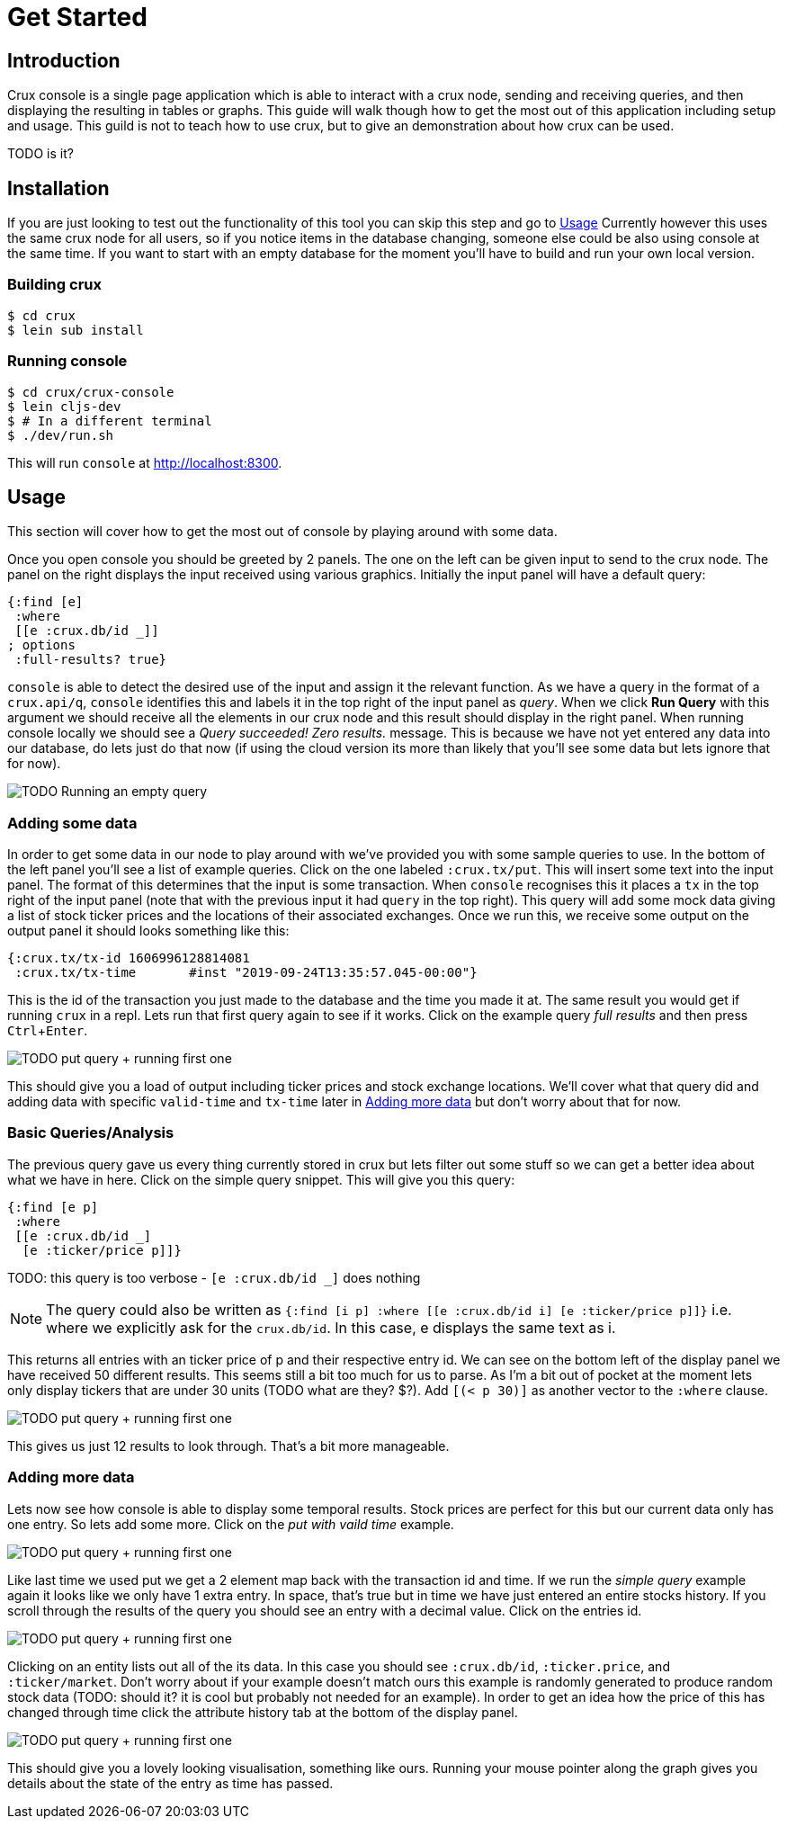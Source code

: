 = Get Started
:experimental:

== Introduction

Crux console is a single page application which is able to interact with a crux
node, sending and receiving queries, and then displaying the resulting in
tables or graphs. This guide will walk though how to get the most out of this
application including setup and usage. This guild is not to teach how to use
crux, but to give an demonstration about how crux can be used.

TODO is it?

== Installation

If you are just looking to test out the functionality of this tool you can skip
this step and go to <<Usage>> Currently however this uses
the same crux node for all users, so if you notice items in the database
changing, someone else could be also using console at the same time.
If you want to start with an empty database for the moment you'll have to build
and run your own local version.

=== Building crux

[source, shell]
----
$ cd crux
$ lein sub install
----

=== Running console

[source, shell]
----
$ cd crux/crux-console
$ lein cljs-dev
$ # In a different terminal
$ ./dev/run.sh
----

This will run `console` at http://localhost:8300.


== Usage

This section will cover how to get the most out of console by playing around
with some data.

Once you open console you should be greeted by 2 panels. The one on the left
can be given input to send to the crux node. The panel on the right displays
the input received using various graphics. Initially the input panel will have
a default query:

[source, console]
----
{:find [e]
 :where
 [[e :crux.db/id _]]
; options
 :full-results? true}
----

`console` is able to detect the desired use of the input and assign it the
relevant function. As we have a query in the format of a `crux.api/q`,
`console` identifies this and labels it in the top right of the input panel as
_query_.
When we click *Run Query* with this argument we should receive all
the elements in our crux node and this result should display in the right
panel. When running console locally we should see a _Query succeeded! Zero
results._ message. This is because we have not yet entered any data into our
database, do lets just do that now (if using the cloud version its more than
likely that you'll see some data but lets ignore that for now).

image::resources/img/console1-runqempty.gif[TODO Running an empty query]

=== Adding some data

In order to get some data in our node to play around with we've provided you
with some sample queries to use. In the bottom of the left panel you'll see a
list of example queries. Click on the one labeled `:crux.tx/put`. This will
insert some text into the input panel. The format of this determines that the
input is some transaction. When `console` recognises this it places a `tx` in
the top right of the input panel (note that with the previous input it had
`query` in the top right). This query will add some mock data giving a list of
stock ticker prices and the locations of their associated exchanges.  Once we
run this, we receive some output on the output panel it should looks something
like this:

[source, console]
----
{:crux.tx/tx-id	1606996128814081
 :crux.tx/tx-time	#inst "2019-09-24T13:35:57.045-00:00"}
----

This is the id of the transaction you just made to the database and the time
you made it at. The same result you would get if running `crux` in a repl. Lets
run that first query again to see if it works. Click on the example query _full
results_ and then press kbd:[Ctrl + Enter].

image::resources/img/console1-runqempty.gif[TODO put query + running first one]

This should give you a load of output including ticker prices and stock
exchange locations. We'll cover what that query did and adding data with
specific `valid-time` and `tx-time` later in <<Adding more data>> but don't
worry about that for now.

=== Basic Queries/Analysis

The previous query gave us every thing currently stored in crux but lets filter
out some stuff so we can get a better idea about what we have in here. Click on
the simple query snippet. This will give you this query:

[source, console]
----
{:find [e p]
 :where
 [[e :crux.db/id _]
  [e :ticker/price p]]}
----
TODO: this query is too verbose - `[e :crux.db/id _]` does nothing

NOTE: The query could also be written as `{:find [i p] :where [[e :crux.db/id
i] [e :ticker/price p]]}` i.e. where we explicitly ask for the `crux.db/id`. In
this case, e displays the same text as i.

This returns all entries with an ticker price of p and their respective entry
id. We can see on the bottom left of the display panel we have received 50
different results. This seems still a bit too much for us to parse. As I'm a
bit out of pocket at the moment lets only display tickers that are under 30
units (TODO what are they? $?). Add `[(< p 30)]` as another vector to the
`:where` clause.

image::resources/img/console1-runqempty.gif[TODO put query + running first one]

This gives us just 12 results to look through. That's a bit more manageable.

=== Adding more data

Lets now see how console is able to display some temporal results. Stock prices
are perfect for this but our current data only has one entry. So lets add some
more. Click on the _put with vaild time_ example.

image::resources/img/console1-runqempty.gif[TODO put query + running first one]

Like last time we used put we get a 2 element map back with the transaction id
and time. If we run the _simple query_ example again it looks like we only have
1 extra entry. In space, that's true but in time we have just entered an entire
stocks history. If you scroll through the results of the query you should see
an entry with a decimal value. Click on the entries id.

image::resources/img/console1-runqempty.gif[TODO put query + running first one]

Clicking on an entity lists out all of the its data. In this case you should
see `:crux.db/id`, `:ticker.price`, and `:ticker/market`. Don't worry about if
your example doesn't match ours this example is randomly generated to produce
random stock data (TODO: should it? it is cool but probably not needed for an
example). In order to get an idea how the price of this has changed through
time click the attribute history tab at the bottom of the display panel.

image::resources/img/console1-runqempty.gif[TODO put query + running first one]

This should give you a lovely looking visualisation, something like ours.
Running your mouse pointer along the graph gives you details about the state of
the entry as time has passed.
